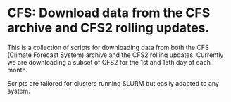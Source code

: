 * CFS: Download data from the CFS archive and CFS2 rolling updates.

This is a collection of scripts for downloading data from both the CFS
(Climate Forecast System) archive and the CFS2 rolling updates.
Currently we are downloading a subset of CFS2 for the 1st and 15th
day of each month.

Scripts are tailored for clusters running SLURM but easily adapted to
any system.

